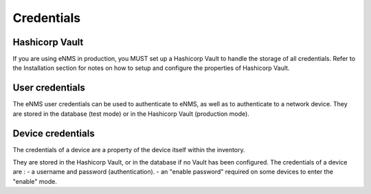 ===========
Credentials
===========

Hashicorp Vault
---------------

If you are using eNMS in production, you MUST set up a Hashicorp Vault to handle the storage of all credentials.
Refer to the Installation section for notes on how to setup and configure the properties of Hashicorp Vault.

User credentials
----------------

The eNMS user credentials can be used to authenticate to eNMS, as well as to authenticate to a network device.
They are stored in the database (test mode) or in the Hashicorp Vault (production mode).

Device credentials
------------------

The credentials of a device are a property of the device itself within the inventory.
    
.. image:: /_static/administration/credentials.png
   :alt: Set password
   :align: center

They are stored in the Hashicorp Vault, or in the database if no Vault has been configured.
The credentials of a device are :
- a username and password (authentication).
- an "enable password" required on some devices to enter the "enable" mode.
